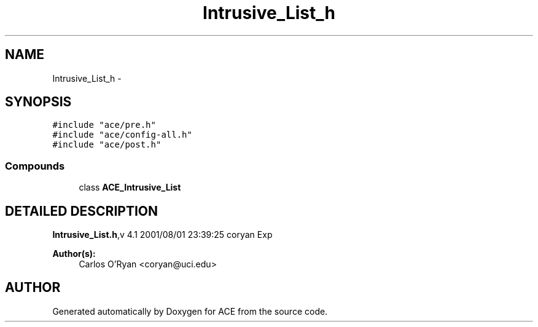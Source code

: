 .TH Intrusive_List_h 3 "5 Oct 2001" "ACE" \" -*- nroff -*-
.ad l
.nh
.SH NAME
Intrusive_List_h \- 
.SH SYNOPSIS
.br
.PP
\fC#include "ace/pre.h"\fR
.br
\fC#include "ace/config-all.h"\fR
.br
\fC#include "ace/post.h"\fR
.br

.SS Compounds

.in +1c
.ti -1c
.RI "class \fBACE_Intrusive_List\fR"
.br
.in -1c
.SH DETAILED DESCRIPTION
.PP 
.PP
\fBIntrusive_List.h\fR,v 4.1 2001/08/01 23:39:25 coryan Exp
.PP
\fBAuthor(s): \fR
.in +1c
 Carlos O'Ryan <coryan@uci.edu>
.PP
.SH AUTHOR
.PP 
Generated automatically by Doxygen for ACE from the source code.